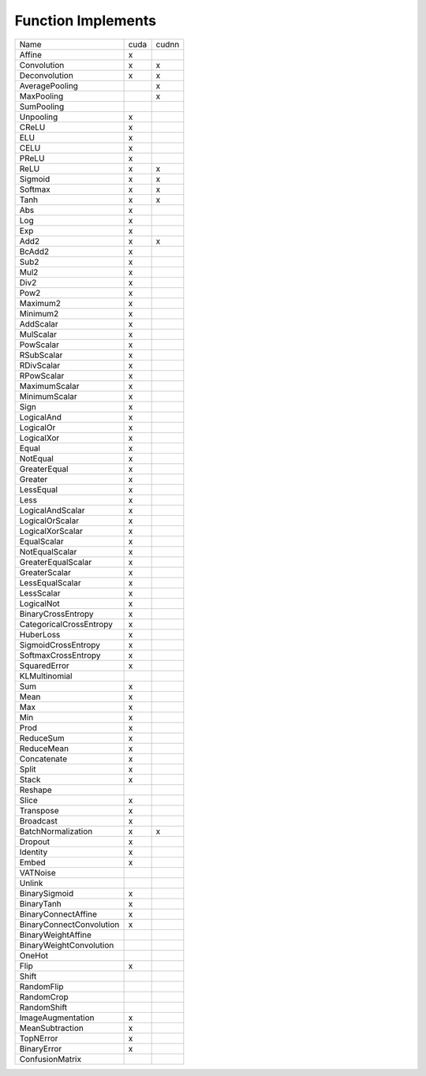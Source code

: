 Function Implements
===================

.. list-table::

   * - Name
     - cuda
     - cudnn
   * - Affine
     - x
     - 
   * - Convolution
     - x
     - x
   * - Deconvolution
     - x
     - x
   * - AveragePooling
     - 
     - x
   * - MaxPooling
     - 
     - x
   * - SumPooling
     - 
     - 
   * - Unpooling
     - x
     - 
   * - CReLU
     - x
     - 
   * - ELU
     - x
     - 
   * - CELU
     - x
     - 
   * - PReLU
     - x
     - 
   * - ReLU
     - x
     - x
   * - Sigmoid
     - x
     - x
   * - Softmax
     - x
     - x
   * - Tanh
     - x
     - x
   * - Abs
     - x
     - 
   * - Log
     - x
     - 
   * - Exp
     - x
     - 
   * - Add2
     - x
     - x
   * - BcAdd2
     - x
     - 
   * - Sub2
     - x
     - 
   * - Mul2
     - x
     - 
   * - Div2
     - x
     - 
   * - Pow2
     - x
     - 
   * - Maximum2
     - x
     - 
   * - Minimum2
     - x
     - 
   * - AddScalar
     - x
     - 
   * - MulScalar
     - x
     - 
   * - PowScalar
     - x
     - 
   * - RSubScalar
     - x
     - 
   * - RDivScalar
     - x
     - 
   * - RPowScalar
     - x
     - 
   * - MaximumScalar
     - x
     - 
   * - MinimumScalar
     - x
     - 
   * - Sign
     - x
     - 
   * - LogicalAnd
     - x
     - 
   * - LogicalOr
     - x
     - 
   * - LogicalXor
     - x
     - 
   * - Equal
     - x
     - 
   * - NotEqual
     - x
     - 
   * - GreaterEqual
     - x
     - 
   * - Greater
     - x
     - 
   * - LessEqual
     - x
     - 
   * - Less
     - x
     - 
   * - LogicalAndScalar
     - x
     - 
   * - LogicalOrScalar
     - x
     - 
   * - LogicalXorScalar
     - x
     - 
   * - EqualScalar
     - x
     - 
   * - NotEqualScalar
     - x
     - 
   * - GreaterEqualScalar
     - x
     - 
   * - GreaterScalar
     - x
     - 
   * - LessEqualScalar
     - x
     - 
   * - LessScalar
     - x
     - 
   * - LogicalNot
     - x
     - 
   * - BinaryCrossEntropy
     - x
     - 
   * - CategoricalCrossEntropy
     - x
     - 
   * - HuberLoss
     - x
     - 
   * - SigmoidCrossEntropy
     - x
     - 
   * - SoftmaxCrossEntropy
     - x
     - 
   * - SquaredError
     - x
     - 
   * - KLMultinomial
     - 
     - 
   * - Sum
     - x
     - 
   * - Mean
     - x
     - 
   * - Max
     - x
     - 
   * - Min
     - x
     - 
   * - Prod
     - x
     - 
   * - ReduceSum
     - x
     - 
   * - ReduceMean
     - x
     - 
   * - Concatenate
     - x
     - 
   * - Split
     - x
     - 
   * - Stack
     - x
     - 
   * - Reshape
     - 
     - 
   * - Slice
     - x
     - 
   * - Transpose
     - x
     - 
   * - Broadcast
     - x
     - 
   * - BatchNormalization
     - x
     - x
   * - Dropout
     - x
     - 
   * - Identity
     - x
     - 
   * - Embed
     - x
     - 
   * - VATNoise
     - 
     - 
   * - Unlink
     - 
     - 
   * - BinarySigmoid
     - x
     - 
   * - BinaryTanh
     - x
     - 
   * - BinaryConnectAffine
     - x
     - 
   * - BinaryConnectConvolution
     - x
     - 
   * - BinaryWeightAffine
     - 
     - 
   * - BinaryWeightConvolution
     - 
     - 
   * - OneHot
     - 
     - 
   * - Flip
     - x
     - 
   * - Shift
     - 
     - 
   * - RandomFlip
     - 
     - 
   * - RandomCrop
     - 
     - 
   * - RandomShift
     - 
     - 
   * - ImageAugmentation
     - x
     - 
   * - MeanSubtraction
     - x
     - 
   * - TopNError
     - x
     - 
   * - BinaryError
     - x
     - 
   * - ConfusionMatrix
     - 
     - 
